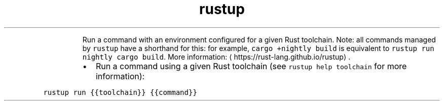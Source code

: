 .TH rustup run
.PP
.RS
Run a command with an environment configured for a given Rust toolchain.
Note: all commands managed by \fB\fCrustup\fR have a shorthand for this: for example, \fB\fCcargo +nightly build\fR is equivalent to \fB\fCrustup run nightly cargo build\fR\&.
More information: \[la]https://rust-lang.github.io/rustup\[ra]\&.
.RE
.RS
.IP \(bu 2
Run a command using a given Rust toolchain (see \fB\fCrustup help toolchain\fR for more information):
.RE
.PP
\fB\fCrustup run {{toolchain}} {{command}}\fR
